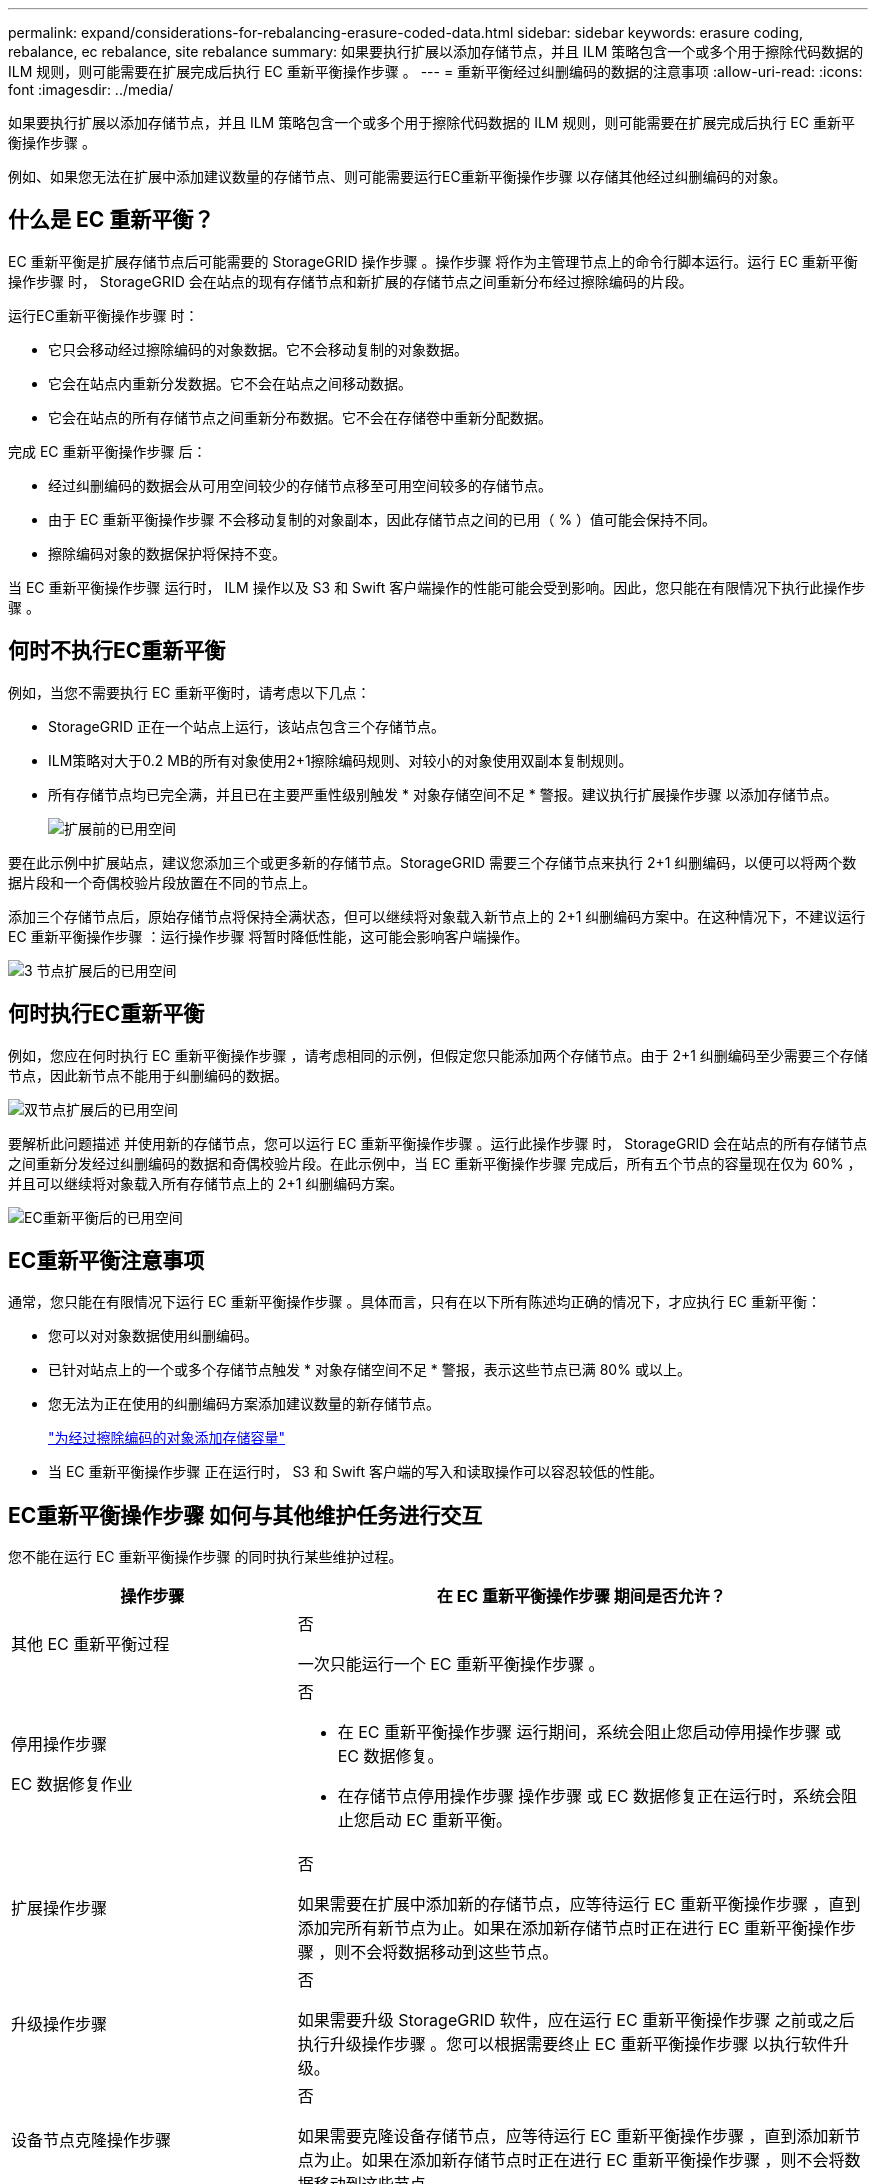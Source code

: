 ---
permalink: expand/considerations-for-rebalancing-erasure-coded-data.html 
sidebar: sidebar 
keywords: erasure coding, rebalance, ec rebalance, site rebalance 
summary: 如果要执行扩展以添加存储节点，并且 ILM 策略包含一个或多个用于擦除代码数据的 ILM 规则，则可能需要在扩展完成后执行 EC 重新平衡操作步骤 。 
---
= 重新平衡经过纠删编码的数据的注意事项
:allow-uri-read: 
:icons: font
:imagesdir: ../media/


[role="lead"]
如果要执行扩展以添加存储节点，并且 ILM 策略包含一个或多个用于擦除代码数据的 ILM 规则，则可能需要在扩展完成后执行 EC 重新平衡操作步骤 。

例如、如果您无法在扩展中添加建议数量的存储节点、则可能需要运行EC重新平衡操作步骤 以存储其他经过纠删编码的对象。



== 什么是 EC 重新平衡？

EC 重新平衡是扩展存储节点后可能需要的 StorageGRID 操作步骤 。操作步骤 将作为主管理节点上的命令行脚本运行。运行 EC 重新平衡操作步骤 时， StorageGRID 会在站点的现有存储节点和新扩展的存储节点之间重新分布经过擦除编码的片段。

运行EC重新平衡操作步骤 时：

* 它只会移动经过擦除编码的对象数据。它不会移动复制的对象数据。
* 它会在站点内重新分发数据。它不会在站点之间移动数据。
* 它会在站点的所有存储节点之间重新分布数据。它不会在存储卷中重新分配数据。


完成 EC 重新平衡操作步骤 后：

* 经过纠删编码的数据会从可用空间较少的存储节点移至可用空间较多的存储节点。
* 由于 EC 重新平衡操作步骤 不会移动复制的对象副本，因此存储节点之间的已用（ % ）值可能会保持不同。
* 擦除编码对象的数据保护将保持不变。


当 EC 重新平衡操作步骤 运行时， ILM 操作以及 S3 和 Swift 客户端操作的性能可能会受到影响。因此，您只能在有限情况下执行此操作步骤 。



== 何时不执行EC重新平衡

例如，当您不需要执行 EC 重新平衡时，请考虑以下几点：

* StorageGRID 正在一个站点上运行，该站点包含三个存储节点。
* ILM策略对大于0.2 MB的所有对象使用2+1擦除编码规则、对较小的对象使用双副本复制规则。
* 所有存储节点均已完全满，并且已在主要严重性级别触发 * 对象存储空间不足 * 警报。建议执行扩展操作步骤 以添加存储节点。
+
image::../media/used_space_before_expansion.png[扩展前的已用空间]



要在此示例中扩展站点，建议您添加三个或更多新的存储节点。StorageGRID 需要三个存储节点来执行 2+1 纠删编码，以便可以将两个数据片段和一个奇偶校验片段放置在不同的节点上。

添加三个存储节点后，原始存储节点将保持全满状态，但可以继续将对象载入新节点上的 2+1 纠删编码方案中。在这种情况下，不建议运行 EC 重新平衡操作步骤 ：运行操作步骤 将暂时降低性能，这可能会影响客户端操作。

image::../media/used_space_after_3_node_expansion.png[3 节点扩展后的已用空间]



== 何时执行EC重新平衡

例如，您应在何时执行 EC 重新平衡操作步骤 ，请考虑相同的示例，但假定您只能添加两个存储节点。由于 2+1 纠删编码至少需要三个存储节点，因此新节点不能用于纠删编码的数据。

image::../media/used_space_after_2_node_expansion.png[双节点扩展后的已用空间]

要解析此问题描述 并使用新的存储节点，您可以运行 EC 重新平衡操作步骤 。运行此操作步骤 时， StorageGRID 会在站点的所有存储节点之间重新分发经过纠删编码的数据和奇偶校验片段。在此示例中，当 EC 重新平衡操作步骤 完成后，所有五个节点的容量现在仅为 60% ，并且可以继续将对象载入所有存储节点上的 2+1 纠删编码方案。

image::../media/used_space_after_ec_rebalance.png[EC重新平衡后的已用空间]



== EC重新平衡注意事项

通常，您只能在有限情况下运行 EC 重新平衡操作步骤 。具体而言，只有在以下所有陈述均正确的情况下，才应执行 EC 重新平衡：

* 您可以对对象数据使用纠删编码。
* 已针对站点上的一个或多个存储节点触发 * 对象存储空间不足 * 警报，表示这些节点已满 80% 或以上。
* 您无法为正在使用的纠删编码方案添加建议数量的新存储节点。
+
link:adding-storage-capacity-for-erasure-coded-objects.html["为经过擦除编码的对象添加存储容量"]

* 当 EC 重新平衡操作步骤 正在运行时， S3 和 Swift 客户端的写入和读取操作可以容忍较低的性能。




== EC重新平衡操作步骤 如何与其他维护任务进行交互

您不能在运行 EC 重新平衡操作步骤 的同时执行某些维护过程。

[cols="1a,2a"]
|===
| 操作步骤 | 在 EC 重新平衡操作步骤 期间是否允许？ 


 a| 
其他 EC 重新平衡过程
 a| 
否

一次只能运行一个 EC 重新平衡操作步骤 。



 a| 
停用操作步骤

EC 数据修复作业
 a| 
否

* 在 EC 重新平衡操作步骤 运行期间，系统会阻止您启动停用操作步骤 或 EC 数据修复。
* 在存储节点停用操作步骤 操作步骤 或 EC 数据修复正在运行时，系统会阻止您启动 EC 重新平衡。




 a| 
扩展操作步骤
 a| 
否

如果需要在扩展中添加新的存储节点，应等待运行 EC 重新平衡操作步骤 ，直到添加完所有新节点为止。如果在添加新存储节点时正在进行 EC 重新平衡操作步骤 ，则不会将数据移动到这些节点。



 a| 
升级操作步骤
 a| 
否

如果需要升级 StorageGRID 软件，应在运行 EC 重新平衡操作步骤 之前或之后执行升级操作步骤 。您可以根据需要终止 EC 重新平衡操作步骤 以执行软件升级。



 a| 
设备节点克隆操作步骤
 a| 
否

如果需要克隆设备存储节点，应等待运行 EC 重新平衡操作步骤 ，直到添加新节点为止。如果在添加新存储节点时正在进行 EC 重新平衡操作步骤 ，则不会将数据移动到这些节点。



 a| 
修补程序操作步骤
 a| 
是的。

您可以在 EC 重新平衡操作步骤 运行期间应用 StorageGRID 修补程序。



 a| 
其他维护过程
 a| 
否

在运行其他维护过程之前，您必须终止 EC 重新平衡操作步骤 。

|===


== EC重新平衡操作步骤 如何与ILM交互

在运行 EC 重新平衡操作步骤 时，请避免进行可能会更改现有纠删编码对象位置的 ILM 更改。例如，请勿开始使用具有不同擦除编码配置文件的 ILM 规则。如果需要进行此类 ILM 更改，应中止 EC 重新平衡操作步骤 。

.相关信息
link:rebalancing-erasure-coded-data-after-adding-storage-nodes.html["添加存储节点后重新平衡经过纠删编码的数据"]

